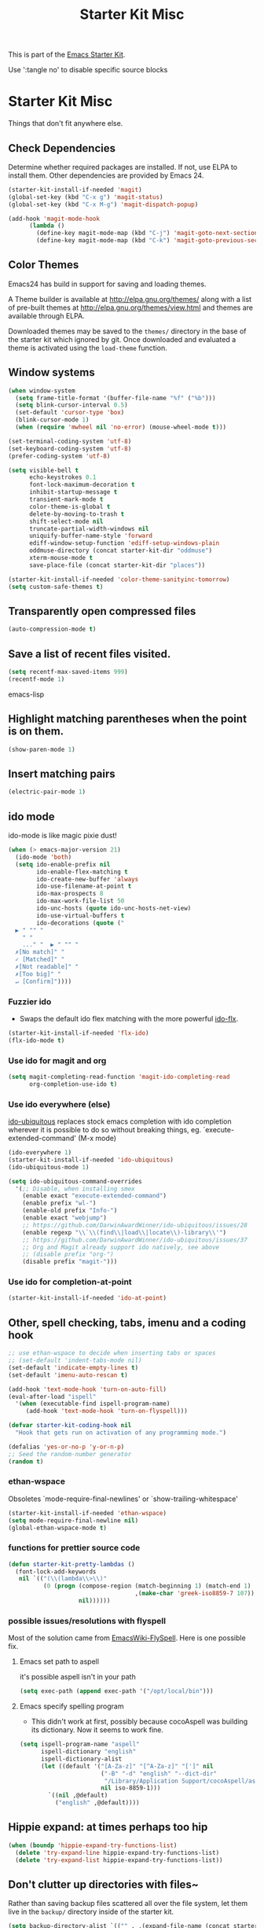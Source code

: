 #+TITLE: Starter Kit Misc
#+OPTIONS: toc:nil num:nil ^:nil

This is part of the [[file:starter-kit.org][Emacs Starter Kit]].

Use ':tangle no' to disable specific source blocks

* Starter Kit Misc
Things that don't fit anywhere else.

** Check Dependencies

Determine whether required packages are installed. If not, use ELPA to
install them. Other dependencies are provided by Emacs 24.
#+begin_src emacs-lisp
  (starter-kit-install-if-needed 'magit)
  (global-set-key (kbd "C-x g") 'magit-status)
  (global-set-key (kbd "C-x M-g") 'magit-dispatch-popup)
#+end_src

#+begin_src emacs-lisp
  (add-hook 'magit-mode-hook
        (lambda ()
          (define-key magit-mode-map (kbd "C-j") 'magit-goto-next-section)
          (define-key magit-mode-map (kbd "C-k") 'magit-goto-previous-section)))
#+end_src

** Color Themes
Emacs24 has build in support for saving and loading themes.

A Theme builder is available at http://elpa.gnu.org/themes/ along with
a list of pre-built themes at http://elpa.gnu.org/themes/view.html and
themes are available through ELPA.

Downloaded themes may be saved to the =themes/= directory in the base
of the starter kit which ignored by git.  Once downloaded and
evaluated a theme is activated using the =load-theme= function.

** Window systems
#+srcname: starter-kit-window-view-stuff
#+begin_src emacs-lisp 
  (when window-system
    (setq frame-title-format '(buffer-file-name "%f" ("%b")))
    (setq blink-cursor-interval 0.5)
    (set-default 'cursor-type 'box)
    (blink-cursor-mode 1)
    (when (require 'mwheel nil 'no-error) (mouse-wheel-mode t)))
  
  (set-terminal-coding-system 'utf-8)
  (set-keyboard-coding-system 'utf-8)
  (prefer-coding-system 'utf-8)
  
  (setq visible-bell t
        echo-keystrokes 0.1
        font-lock-maximum-decoration t
        inhibit-startup-message t
        transient-mark-mode t
        color-theme-is-global t
        delete-by-moving-to-trash t
        shift-select-mode nil
        truncate-partial-width-windows nil
        uniquify-buffer-name-style 'forward
        ediff-window-setup-function 'ediff-setup-windows-plain
        oddmuse-directory (concat starter-kit-dir "oddmuse")
        xterm-mouse-mode t
        save-place-file (concat starter-kit-dir "places"))

  (starter-kit-install-if-needed 'color-theme-sanityinc-tomorrow)
  (setq custom-safe-themes t)
#+end_src

** Transparently open compressed files
#+begin_src emacs-lisp
(auto-compression-mode t)
#+end_src

** Save a list of recent files visited.
#+begin_src emacs-lisp 
(setq recentf-max-saved-items 999)
(recentf-mode 1)
#+end_src emacs-lisp

** Highlight matching parentheses when the point is on them.
#+srcname: starter-kit-match-parens
#+begin_src emacs-lisp 
(show-paren-mode 1)
#+end_src

** Insert matching pairs
#+begin_src emacs-lisp 
(electric-pair-mode 1)
#+end_src

** ido mode
ido-mode is like magic pixie dust!
#+srcname: starter-kit-loves-ido-mode
#+begin_src emacs-lisp 
(when (> emacs-major-version 21)
  (ido-mode 'both)
  (setq ido-enable-prefix nil
        ido-enable-flex-matching t
        ido-create-new-buffer 'always
        ido-use-filename-at-point t
        ido-max-prospects 8
        ido-max-work-file-list 50
        ido-unc-hosts (quote ido-unc-hosts-net-view)
        ido-use-virtual-buffers t
        ido-decorations (quote ("
  ▶ " "" "
    " "
    ..." "  ▶ " "" "
  ✗[No match]" "
  ✓ [Matched]" "
  ✗[Not readable]" "
  ✗[Too big]" "
  ↵ [Confirm]"))))
#+end_src

*** Fuzzier ido
- Swaps the default ido flex matching with the more powerful [[https://github.com/lewang/flx][ido-flx]].
#+srcname: starter-kit-flx-ido
#+begin_src emacs-lisp
  (starter-kit-install-if-needed 'flx-ido)
  (flx-ido-mode t)
#+end_src

*** Use ido for magit and org
#+begin_src emacs-lisp
  (setq magit-completing-read-function 'magit-ido-completing-read
        org-completion-use-ido t)
#+end_src

*** Use ido everywhere (else)
[[https://github.com/DarwinAwardWinner/ido-ubiquitous][ido-ubiquitous]] replaces stock emacs completion with ido completion wherever it
is possible to do so without breaking things, eg. `execute-extended-command'
(M-x mode)
#+srcname: starter-kit-ido-ubiquitous
#+begin_src emacs-lisp
  (ido-everywhere 1)
  (starter-kit-install-if-needed 'ido-ubiquitous)
  (ido-ubiquitous-mode 1)

  (setq ido-ubiquitous-command-overrides
    '(;; Disable, when installing smex
      (enable exact "execute-extended-command")
      (enable prefix "wl-")
      (enable-old prefix "Info-")
      (enable exact "webjump")
      ;; https://github.com/DarwinAwardWinner/ido-ubiquitous/issues/28
      (enable regexp "\\`\\(find\\|load\\|locate\\)-library\\'")
      ;; https://github.com/DarwinAwardWinner/ido-ubiquitous/issues/37
      ;; Org and Magit already support ido natively, see above
      ;; (disable prefix "org-")
      (disable prefix "magit-")))
#+end_src

*** Use ido for completion-at-point
#+srcname: starter-kit-ido-at-point
#+begin_src emacs-lisp
  (starter-kit-install-if-needed 'ido-at-point)
#+end_src

** Other, spell checking, tabs, imenu and a coding hook
#+begin_src emacs-lisp 
  ;; use ethan-wspace to decide when inserting tabs or spaces
  ;; (set-default 'indent-tabs-mode nil)
  (set-default 'indicate-empty-lines t)
  (set-default 'imenu-auto-rescan t)

  (add-hook 'text-mode-hook 'turn-on-auto-fill)
  (eval-after-load "ispell"
    '(when (executable-find ispell-program-name)
       (add-hook 'text-mode-hook 'turn-on-flyspell)))

  (defvar starter-kit-coding-hook nil
    "Hook that gets run on activation of any programming mode.")

  (defalias 'yes-or-no-p 'y-or-n-p)
  ;; Seed the random-number generator
  (random t)
#+end_src

*** ethan-wspace
Obsoletes `mode-require-final-newlines' or `show-trailing-whitespace'

#+BEGIN_SRC emacs-lisp
  (starter-kit-install-if-needed 'ethan-wspace)
  (setq mode-require-final-newline nil)
  (global-ethan-wspace-mode t)
#+END_SRC

*** functions for prettier source code
#+begin_src emacs-lisp
(defun starter-kit-pretty-lambdas ()
  (font-lock-add-keywords
   nil `(("(\\(lambda\\>\\)"
          (0 (progn (compose-region (match-beginning 1) (match-end 1)
                                    ,(make-char 'greek-iso8859-7 107))
                    nil))))))
#+end_src

*** possible issues/resolutions with flyspell
Most of the solution came from [[http://www.emacswiki.org/emacs/FlySpell][EmacsWiki-FlySpell]].  Here is one
possible fix.

**** Emacs set path to aspell
it's possible aspell isn't in your path
#+begin_src emacs-lisp :tangle no
   (setq exec-path (append exec-path '("/opt/local/bin")))
#+end_src

**** Emacs specify spelling program
- This didn't work at first, possibly because cocoAspell was
  building its dictionary.  Now it seems to work fine.
#+begin_src emacs-lisp :tangle no
  (setq ispell-program-name "aspell"
        ispell-dictionary "english"
        ispell-dictionary-alist
        (let ((default '("[A-Za-z]" "[^A-Za-z]" "[']" nil
                         ("-B" "-d" "english" "--dict-dir"
                          "/Library/Application Support/cocoAspell/aspell6-en-6.0-0")
                         nil iso-8859-1)))
          `((nil ,@default)
            ("english" ,@default))))
#+end_src

** Hippie expand: at times perhaps too hip
#+begin_src emacs-lisp
  (when (boundp 'hippie-expand-try-functions-list)
    (delete 'try-expand-line hippie-expand-try-functions-list)
    (delete 'try-expand-list hippie-expand-try-functions-list))
#+end_src

** Don't clutter up directories with files~
Rather than saving backup files scattered all over the file system,
let them live in the =backup/= directory inside of the starter kit.
#+begin_src emacs-lisp
(setq backup-directory-alist `(("" . ,(expand-file-name (concat starter-kit-dir "backup"))))
      delete-old-versions 'keep-all-versions
      version-control '(t nil nil "Make numeric backup versions"))
#+end_src

** Default to unified diffs
#+begin_src emacs-lisp
(setq diff-switches "-u")
#+end_src

** Cosmetics
#+begin_src emacs-lisp
  (with-eval-after-load 'diff-mode
    (set-face-foreground 'diff-added "green4")
    (set-face-foreground 'diff-removed "red3"))
#+end_src


* Starter Kit Misc Additions
** Server mode
#+BEGIN_SRC emacs-lisp
  (server-start)
#+END_SRC

** My key bindings
#+BEGIN_SRC emacs-lisp
  (defvar my/keys-minor-mode-map (make-keymap) "my/keys-mode keymap.")
    (define-minor-mode my/keys-minor-mode
      "A minor mode so that my key settings override any major modes." t " Keys"
      'my/keys-minor-mode-map)
    (defadvice load (after give-my-keybindings-priority)
      "Try to ensure that my keybindings always have priority."
      (if (not (eq (car (car minor-mode-map-alist)) 'my/keys-minor-mode))
          (let ((mykeys (assq 'my/keys-minor-mode minor-mode-map-alist)))
            (assq-delete-all 'my/keys-minor-mode minor-mode-map-alist)
            (add-to-list 'minor-mode-map-alist mykeys))))
  (ad-activate 'load)
  (my/keys-minor-mode t)
#+END_SRC
*** SuperCollider
#+BEGIN_SRC emacs-lisp
  (define-key my/keys-minor-mode-map (kbd "C-.") 'keyboard-escape-quit)
#+END_SRC

*** Atom Editor
#+BEGIN_SRC emacs-lisp
  (define-key my/keys-minor-mode-map (kbd "C-M-o") 'switch-to-next-buffer) ; was `split-line'
  (define-key my/keys-minor-mode-map (kbd "M-k")   'kill-this-buffer)
  (define-key my/keys-minor-mode-map (kbd "C-o")   'other-window) ; was `open-line'
  (define-key my/keys-minor-mode-map (kbd "C-S-o") (lambda () (interactive)
						     (let ((current-prefix-arg '(-1)))
						       (call-interactively 'other-window))))
  (define-key my/keys-minor-mode-map (kbd "C-M-d") 'kill-line)
  (define-key my/keys-minor-mode-map (kbd "C-z")   'undo)
  (define-key my/keys-minor-mode-map (kbd "M--")   'completion-at-point) ; "M-/" @ us-en-layout
#+END_SRC
*** Recenter-Top-Bottom
#+BEGIN_SRC emacs-lisp
  (define-key my/keys-minor-mode-map (kbd "M-j") 'recenter-top-bottom) ; was `comment-indent-new-line'
  (define-key my/keys-minor-mode-map (kbd "M-j") #'hydra-move/recenter-top-bottom)
#+END_SRC

*** Expand-region
#+BEGIN_SRC emacs-lisp
  (starter-kit-install-if-needed 'expand-region)
  (define-key my/keys-minor-mode-map (kbd "M-SPC")   'er/expand-region)  ;; was `mark-paragraph'
  (define-key my/keys-minor-mode-map (kbd "M-S-SPC") 'er/contract-region)
#+END_SRC

*** Multiple-cursors
#+BEGIN_SRC emacs-lisp
  (starter-kit-install-if-needed 'multiple-cursors)
  (define-key my/keys-minor-mode-map (kbd "C-M-SPC") 'mc/mark-next-like-this) ; was `mark-sexp'
#+END_SRC

** Toggle  Useful Emacs Modes
#+BEGIN_SRC emacs-lisp
  (toggle-indicate-empty-lines)
#+END_SRC

*** Auto revert buffers when changed externally
#+BEGIN_SRC emacs-lisp
  (setq auto-revert-interval 0.5)
  (global-auto-revert-mode t)
#+END_SRC

*** Remember open buffers and place of point
#+BEGIN_SRC emacs-lisp
  (toggle-save-place-globally)
  (desktop-save-mode 1)
  (desktop-read)
#+END_SRC

*** Show battery info in mode-line
#+BEGIN_SRC emacs-lisp
  (setq battery-mode-line-format "%b%p%% %t")
  (display-battery-mode)
#+END_SRC

** Show indentation guide lines
#+BEGIN_SRC emacs-lisp :tangle no
  (starter-kit-install-if-needed 'indent-guide)
  (setq indent-guide-recursive t
        indent-guide-char "╎")
  (indent-guide-mode 1)
#+END_SRC
** Undo/Redo
Undo/redo history is a tree but manipulating this tree is a challenge. With
undo-tree you can press C-x u and view graphical representation of undo/redo
history. In undo-tree buffer press d to toggle diff and t to toggle timestamps,
q to quit and C-q to abort. See undo-tree-mode help for details or better
description of package using describe-package.

#+BEGIN_SRC emacs-lisp
  (starter-kit-install-if-needed 'undo-tree)
  (require 'undo-tree)
  (global-undo-tree-mode)
#+END_SRC

** TODO ledger-mode
# #+BEGIN_SRC emacs-lisp
# (autoload 'ledger-mode "ledger-mode.el"
#   "Major mode for editing ledger files" t)
# (setq ledger-highlight-xact-under-point nil)
#
# ;; Install and set up Ledger-under-development
# (add-to-list 'load-path "C:\\Repositories\\ledger\\lisp")
# (require 'ledger-mode)
#
# ;; Ledger customizations
# (setq ledger-binary-path "C:\\Repositories\\ledger\\build.vc10\\Release\\ledger.exe")
#
# (setq ledger-reports
#       '(("stats" "ledger -f %(ledger-file) stats")
#         ("sort" "ledger -f %(ledger-file) --sort d print")
#         ("bal" "ledger -f %(ledger-file) bal")
#         ("reg" "ledger -f %(ledger-file) reg")
#         ("payee" "ledger -f %(ledger-file) reg @%(payee)")
#         ("account" "ledger -f %(ledger-file) reg %(account)")))
#
# (setq ledger-post-account-alignment-column 2)
# (setq ledger-post-amount-alignment-column 72)
#
# (add-hook 'org-mode-hook
#           (lambda ()
#             (setenv "PATH"
#                     (concat
#                      (getenv "PATH") ";"
#                      "C:\\Repositories\\ledger\\build.vc10\\Release"))))
# ;; allow to babel ledger in org mode
# (require 'ob-ledger)
# (push "Reconcile" popwin:special-display-config)
# #+END_SRC
** TODO emacs-goodies
# #+BEGIN_SRC emacs-lisp
# (add-to-list 'load-path "~/.emacs.d/emacs-goodies-el/")
# (require 'emacs-goodies-el)
# #+END_SRC

# (package-initialize) is called automatically when package-enable-at-startup is not nil

** TODO dired+
# #+BEGIN_SRC emacs-lisp
#   (starter-kit-install-if-needed 'dired+)
# #+END_SRC
#
** TODO popwin-mode
# #+BEGIN_SRC emacs-lisp
#   ; pop up window for help, browse-kill-ring
#   (starter-kit-install-if-needed 'popwin)
#  (push '(Custom-mode) popwin:special-display-config)
#   (push '(Info-mode) popwin:special-display-config)
#   (push "*Kill Ring*" popwin:special-display-config)
#  ;; Use Popup windows for calendar
#   (push '(Calendar-mode) popwin:special-display-config)
#  ;; Use Popup windows for magit
#   (push '(git-commit-mode :stick t) popwin:special-display-config)
#   (push '("*magit-commit*" :stick t) popwin:special-display-config)
#   (push "*magit-diff*" popwin:special-display-config)
#   (push "*magit-process*" popwin:special-display-config)
#   (push "*magit-edit-log*" popwin:special-display-config)
#  (push '("*Completions*" :noselect t) popwin:special-display-config)
#   (push '("*Messages*" :noselect t :height 30) popwin:special-display-config)
#   (push '("*Apropos*" :noselect t :height 30) popwin:special-display-config)
#  (popwin-mode t)
# #+END_SRC

* Reference management with Ebib

#+BEGIN_SRC emacs-lisp
  (starter-kit-install-if-needed 'ebib)
  ;; Do not (require 'ebib) since user variables are set at a later point in the
  ;; Emacs Starter kit init process.

  (with-eval-after-load 'ebib
    (setq ebib-bibtex-dialect 'biblatex)

    (setq ebib-preload-bib-files ebib-my-bib-file)
    (setq ebib-file-search-dirs ebib-my-file-search-dirs)
    (setq ebib-notes-use-single-file ebib-my-annotations-file)

    (add-to-list 'ebib-file-associations (cons "pdf" my-pdf-viewer))

    (defun ebib-create-org-time-stamp (key db) (format-time-string (org-time-stamp-format (current-time) 'inactive)))
    (add-to-list 'ebib-notes-template-specifiers '(?Q . ebib-create-org-time-stamp))
    (defun ebib-create-org-identifier-key-only (key db) key)  ;; pure ebib uid for backlinking in org cite links
    (add-to-list 'ebib-notes-template-specifiers '(?K . ebib-create-org-identifier-key-only))
    (setq ebib-notes-template "* TODO [[cite:%K][%T]]\n:PROPERTIES:\n:Custom_id: %K\n:Created:   %Q\n:Effort:    Shift-Right\n:END:\n+ >|<\n")

    ;; add timestamp to bib entries for `ebib-list-recent'
    (setq ebib-use-timestamp t)

    ;; use cite: when pushing from ebib to org via `ebib-insert-citation'
    (setq ebib-citation-commands (assq-delete-all 'org-mode ebib-citation-commands))
    (add-to-list 'ebib-citation-commands '(org-mode (("cite" "[[cite:%K][%D]]")))))
#+END_SRC
